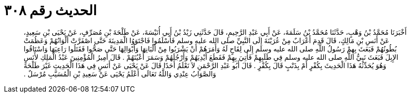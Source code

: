 
= الحديث رقم ٣٠٨

[quote.hadith]
أَخْبَرَنَا مُحَمَّدُ بْنُ وَهْبٍ، حَدَّثَنَا مُحَمَّدُ بْنُ سَلَمَةَ، عَنْ أَبِي عَبْدِ الرَّحِيمِ، قَالَ حَدَّثَنِي زَيْدُ بْنُ أَبِي أُنَيْسَةَ، عَنْ طَلْحَةَ بْنِ مُصَرِّفٍ، عَنْ يَحْيَى بْنِ سَعِيدٍ، عَنْ أَنَسِ بْنِ مَالِكٍ، قَالَ قَدِمَ أَعْرَابٌ مِنْ عُرَيْنَةَ إِلَى النَّبِيِّ صلى الله عليه وسلم فَأَسْلَمُوا فَاجْتَوَوُا الْمَدِينَةَ حَتَّى اصْفَرَّتْ أَلْوَانُهُمْ وَعَظُمَتْ بُطُونُهُمْ فَبَعَثَ بِهِمْ رَسُولُ اللَّهِ صلى الله عليه وسلم إِلَى لِقَاحٍ لَهُ وَأَمَرَهُمْ أَنْ يَشْرَبُوا مِنْ أَلْبَانِهَا وَأَبْوَالِهَا حَتَّى صَحُّوا فَقَتَلُوا رَاعِيَهَا وَاسْتَاقُوا الإِبِلَ فَبَعَثَ نَبِيُّ اللَّهِ صلى الله عليه وسلم فِي طَلَبِهِمْ فَأُتِيَ بِهِمْ فَقَطَعَ أَيْدِيَهُمْ وَأَرْجُلَهُمْ وَسَمَرَ أَعْيُنَهُمْ ‏.‏ قَالَ أَمِيرُ الْمُؤْمِنِينَ عَبْدُ الْمَلِكِ لأَنَسٍ وَهُوَ يُحَدِّثُهُ هَذَا الْحَدِيثَ بِكُفْرٍ أَمْ بِذَنْبٍ قَالَ بِكُفْرٍ ‏.‏ قَالَ أَبُو عَبْدِ الرَّحْمَنِ لاَ نَعْلَمُ أَحَدًا قَالَ عَنْ يَحْيَى عَنْ أَنَسٍ فِي هَذَا الْحَدِيثِ غَيْرَ طَلْحَةَ وَالصَّوَابُ عِنْدِي وَاللَّهُ تَعَالَى أَعْلَمُ يَحْيَى عَنْ سَعِيدِ بْنِ الْمُسَيَّبِ مُرْسَلٌ ‏.‏